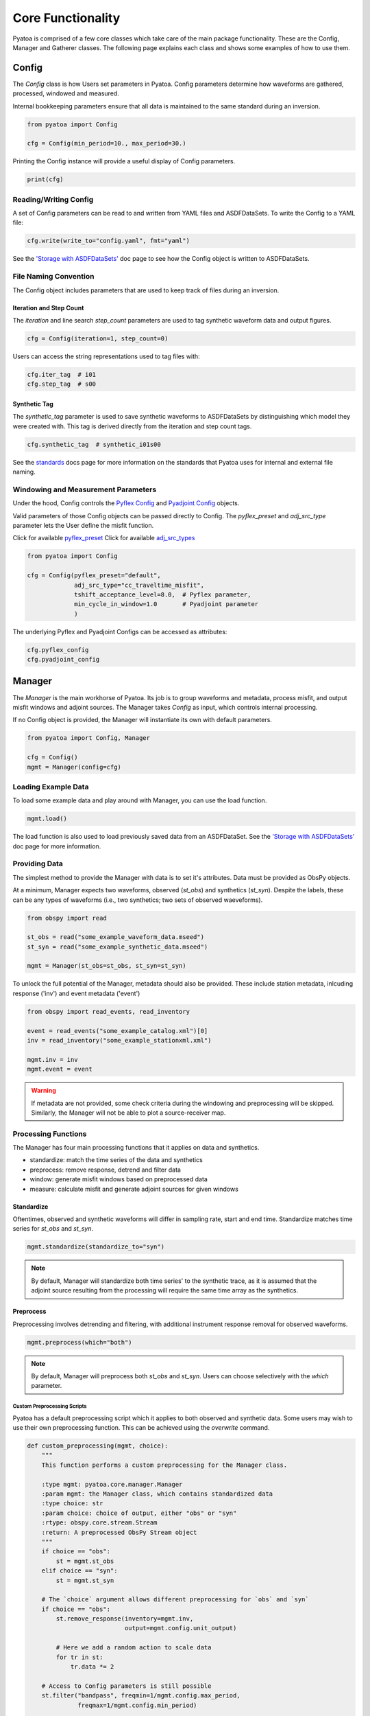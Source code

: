 Core Functionality
===================

Pyatoa is comprised of a few core classes which take care of the main package
functionality. These are the Config, Manager and Gatherer classes. The following
page explains each class and shows some examples of how to use them.

Config
~~~~~~

The `Config` class is how Users set parameters in Pyatoa. Config parameters
determine how waveforms are gathered, processed, windowed and measured.

Internal bookkeeping parameters ensure that all data is maintained to the same
standard during an inversion.

.. code:: python

    from pyatoa import Config

    cfg = Config(min_period=10., max_period=30.)


Printing the Config instance will provide a useful display of Config
parameters.

.. code:: python

    print(cfg)


Reading/Writing Config
``````````````````````

A set of Config parameters can be read to and written from YAML files and
ASDFDataSets. To write the Config to a YAML file:

.. code:: python

    cfg.write(write_to="config.yaml", fmt="yaml")


See the `'Storage with ASDFDataSets' <storage.html>`__ doc page to see how
the Config object is written to ASDFDataSets.


File Naming Convention
``````````````````````
The Config object includes parameters that are used to keep track of files
during an inversion.

Iteration and Step Count
++++++++++++++++++++++++

The `iteration` and line search `step_count` parameters are used to tag
synthetic waveform data and output figures.

.. code:: python

    cfg = Config(iteration=1, step_count=0)


Users can access the string representations used to tag files with:

.. code:: python

    cfg.iter_tag  # i01
    cfg.step_tag  # s00


Synthetic Tag
+++++++++++++

The `synthetic_tag` parameter is used to save synthetic waveforms to
ASDFDataSets by distinguishing which model they were created with. This tag is
derived directly from the iteration and step count tags.

.. code:: python

    cfg.synthetic_tag  # synthetic_i01s00


See the `standards <standards.html>`__ docs page for more information on
the standards that Pyatoa uses for internal and external file naming.

Windowing and Measurement Parameters
````````````````````````````````````

Under the hood, Config controls the
`Pyflex Config <http://adjtomo.github.io/pyflex/#config-object>`__ and
`Pyadjoint Config
<https://github.com/krischer/pyadjoint/blob/master/src/pyadjoint/config.py>`__
objects.

Valid parameters of those Config objects can be passed directly to Config.
The `pyflex_preset` and `adj_src_type` parameter lets the User define the
misfit function.

Click for available `pyflex_preset <https://github.com/adjtomo/pyatoa/blob/master/pyatoa/plugins/pyflex_presets.py>`__
Click for available `adj_src_types <http://adjtomo.github.io/pyadjoint/adjoint_sources/index.html>`__

.. code:: python

    from pyatoa import Config

    cfg = Config(pyflex_preset="default",
                 adj_src_type="cc_traveltime_misfit",
                 tshift_acceptance_level=8.0,  # Pyflex parameter,
                 min_cycle_in_window=1.0       # Pyadjoint parameter
                 )


The underlying Pyflex and Pyadjoint Configs can be accessed as attributes:

.. code:: python

    cfg.pyflex_config
    cfg.pyadjoint_config


Manager
~~~~~~~

The `Manager` is the main workhorse of Pyatoa. Its job is to group waveforms
and metadata, process misfit, and output misfit windows and adjoint sources.
The Manager takes `Config` as input, which controls internal processing.

If no Config object is provided, the Manager will instantiate its own with
default parameters.

.. code:: python

    from pyatoa import Config, Manager

    cfg = Config()
    mgmt = Manager(config=cfg)


Loading Example Data
````````````````````

To load some example data and play around with Manager, you can use the load
function.

.. code:: python

    mgmt.load()

The load function is also used to load previously saved data from an
ASDFDataSet. See the `'Storage with ASDFDataSets' <storage.html>`__ doc page for
more information.

Providing Data
``````````````

The simplest method to provide the Manager with data is to set it's attributes.
Data must be provided as ObsPy objects.

At a minimum, Manager expects two waveforms, observed (`st_obs`) and synthetics
(`st_syn`). Despite the labels, these can be any types of waveforms (i.e.,
two synthetics; two sets of observed waeveforms).

.. code:: python

    from obspy import read

    st_obs = read("some_example_waveform_data.mseed")
    st_syn = read("some_example_synthetic_data.mseed")

    mgmt = Manager(st_obs=st_obs, st_syn=st_syn)


To unlock the full potential of the Manager, metadata should also be provided.
These include station metadata, inlcuding response ('inv') and event metadata
('event')

.. code:: python

    from obspy import read_events, read_inventory

    event = read_events("some_example_catalog.xml")[0]
    inv = read_inventory("some_example_stationxml.xml")

    mgmt.inv = inv
    mgmt.event = event


.. warning::

    If metadata are not provided, some check criteria during the windowing and
    preprocessing will be skipped. Similarly, the Manager will not be able to
    plot a source-receiver map.

Processing Functions
````````````````````

The Manager has four main processing functions that it applies on data and
synthetics.

- standardize: match the time series of the data and synthetics
- preprocess: remove response, detrend and filter data
- window: generate misfit windows based on preprocessed data
- measure: calculate misfit and generate adjoint sources for given windows

Standardize
+++++++++++

Oftentimes, observed and synthetic waveforms will differ in sampling rate,
start and end time. Standardize matches time series for `st_obs` and `st_syn`.

.. code:: python

    mgmt.standardize(standardize_to="syn")


.. note::

    By default, Manager will standardize both time series' to the synthetic
    trace, as it is assumed that the adjoint source resulting from the
    processing will require the same time array as the synthetics.

Preprocess
++++++++++

Preprocessing involves detrending and filtering, with additional instrument
response removal for observed waveforms.

.. code:: python

    mgmt.preprocess(which="both")


.. note::

    By default, Manager will preprocess both `st_obs` and `st_syn`. Users can
    choose selectively with the `which` parameter.

Custom Preprocessing Scripts
.............................

Pyatoa has a default preprocessing script which it applies to both observed and
synthetic data. Some users may wish to use their own preprocessing function.
This can be achieved using the `overwrite` command.

.. code:: python

    def custom_preprocessing(mgmt, choice):
        """
        This function performs a custom preprocessing for the Manager class.

        :type mgmt: pyatoa.core.manager.Manager
        :param mgmt: the Manager class, which contains standardized data
        :type choice: str
        :param choice: choice of output, either "obs" or "syn"
        :rtype: obspy.core.stream.Stream
        :return: A preprocessed ObsPy Stream object
        """
        if choice == "obs":
            st = mgmt.st_obs
        elif choice == "syn":
            st = mgmt.st_syn

        # The `choice` argument allows different preprocessing for `obs` and `syn`
        if choice == "obs":
            st.remove_response(inventory=mgmt.inv,
                               output=mgmt.config.unit_output)

            # Here we add a random action to scale data
            for tr in st:
                tr.data *= 2

        # Access to Config parameters is still possible
        st.filter("bandpass", freqmin=1/mgmt.config.max_period,
                  freqmax=1/mgmt.config.min_period)

        # MUST output a Stream
        return st

    mgmt.preprocess(overwrite=custom_preprocessing)


Window
++++++

Pyatoa uses Pyflex to window observed and synthetic waveforms. Windowing
parameters are stored in `Config.pyflex_config`.

.. code:: python

    mgmt.window()



Fixed Time Windows
...................

Pyatoa has the ability to use a previous set of time windows to evaluate
misfit. That is, rather than select new windows, the Manager will load
a previous set of windows from an ASDFDataSet.

The Config parameters `iteration` and `step_count` are important here, as they '
are used to tag saved windows and load them up at a later time.

.. code:: python

    from pyasdf import ASDFDataSet as asdf
    from pyatoa import Config, Manager

    # Load in dataset that has saved misfit windows
    ds = ASDFDataSet("test_dataset.h5")

    mgmt = Manager(ds=ds, config=cfg)
    mgmt.load()  # some example data, this could be any data

    mgmt = Manager(ds=ds)
    mgmt.standardize().preprocess()  # it is possible to chain functions

    # Load in previously saved windows
    mgmt.window(fix_windows=True, iteration="i01", step_count="s00")


To access created misfit windows, check the `windows` attribute

.. code:: python

    mgmt.windows


The total number of collected windows is stored in the `stats` attribute:

.. code:: python

    mgmt.stats.nwin


Rejected time windows, useful for plotting or to aid in fine-tuning of the
windowing algorithm can be accessed in the `rejwins` attribute

.. code:: python

    mgmt.rejwins


Measure
+++++++

Manager uses Pyadjoint to measure misfit within time windows, and generate
adjoint sources for a seismic inversion. The type of adjoint source is defined
by `Config.adj_src_type`.

.. note::

    If no windows (Manager.windows) are provided or calculated, Manager will
    calcualte misfit along the entire time series

.. code:: python

    mgmt.measure()


To access the generated adjoint sources, check the `adjsrcs` attribute:

.. code:: python

    mgmt.adjsrcs


Misfit information is stored in the `stats` attribute:

.. code:: python

    mgmt.stats.misfit


Plotting
+++++++++

The Manager has built-in plotting functions to plot waveforms, misfit windows
adjoint sources and a source receiver map.

To plot waveforms and map in the same figure (done by default),

.. code:: python

    mgmt.plot(choice="both")


Otherwise Users can plot the waveforms on their own

.. code:: python

    mgmt.plot(choice="wav")


Or the map on its own

.. code:: python

    mgmt.plot(choice="map")


Flow Function
++++++++++++++

The Flow function simply chains all the preprocessing steps together. It is
equivalent to running standardize, preprocess, window and measure one after
another.

.. code:: python

    mgmt.flow()




